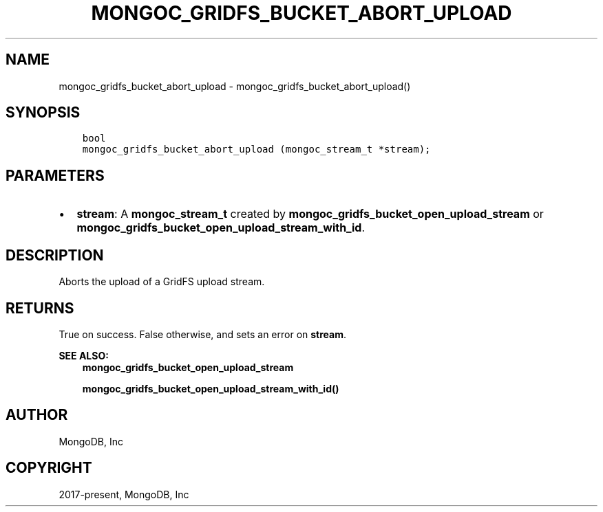 .\" Man page generated from reStructuredText.
.
.TH "MONGOC_GRIDFS_BUCKET_ABORT_UPLOAD" "3" "Aug 16, 2021" "1.19.0" "libmongoc"
.SH NAME
mongoc_gridfs_bucket_abort_upload \- mongoc_gridfs_bucket_abort_upload()
.
.nr rst2man-indent-level 0
.
.de1 rstReportMargin
\\$1 \\n[an-margin]
level \\n[rst2man-indent-level]
level margin: \\n[rst2man-indent\\n[rst2man-indent-level]]
-
\\n[rst2man-indent0]
\\n[rst2man-indent1]
\\n[rst2man-indent2]
..
.de1 INDENT
.\" .rstReportMargin pre:
. RS \\$1
. nr rst2man-indent\\n[rst2man-indent-level] \\n[an-margin]
. nr rst2man-indent-level +1
.\" .rstReportMargin post:
..
.de UNINDENT
. RE
.\" indent \\n[an-margin]
.\" old: \\n[rst2man-indent\\n[rst2man-indent-level]]
.nr rst2man-indent-level -1
.\" new: \\n[rst2man-indent\\n[rst2man-indent-level]]
.in \\n[rst2man-indent\\n[rst2man-indent-level]]u
..
.SH SYNOPSIS
.INDENT 0.0
.INDENT 3.5
.sp
.nf
.ft C
bool
mongoc_gridfs_bucket_abort_upload (mongoc_stream_t *stream);
.ft P
.fi
.UNINDENT
.UNINDENT
.SH PARAMETERS
.INDENT 0.0
.IP \(bu 2
\fBstream\fP: A \fBmongoc_stream_t\fP created by \fBmongoc_gridfs_bucket_open_upload_stream\fP or \fBmongoc_gridfs_bucket_open_upload_stream_with_id\fP\&.
.UNINDENT
.SH DESCRIPTION
.sp
Aborts the upload of a GridFS upload stream.
.SH RETURNS
.sp
True on success. False otherwise, and sets an error on \fBstream\fP\&.
.sp
\fBSEE ALSO:\fP
.INDENT 0.0
.INDENT 3.5
.nf
\fBmongoc_gridfs_bucket_open_upload_stream\fP
.fi
.sp
.nf
\fBmongoc_gridfs_bucket_open_upload_stream_with_id()\fP
.fi
.sp
.UNINDENT
.UNINDENT
.SH AUTHOR
MongoDB, Inc
.SH COPYRIGHT
2017-present, MongoDB, Inc
.\" Generated by docutils manpage writer.
.
